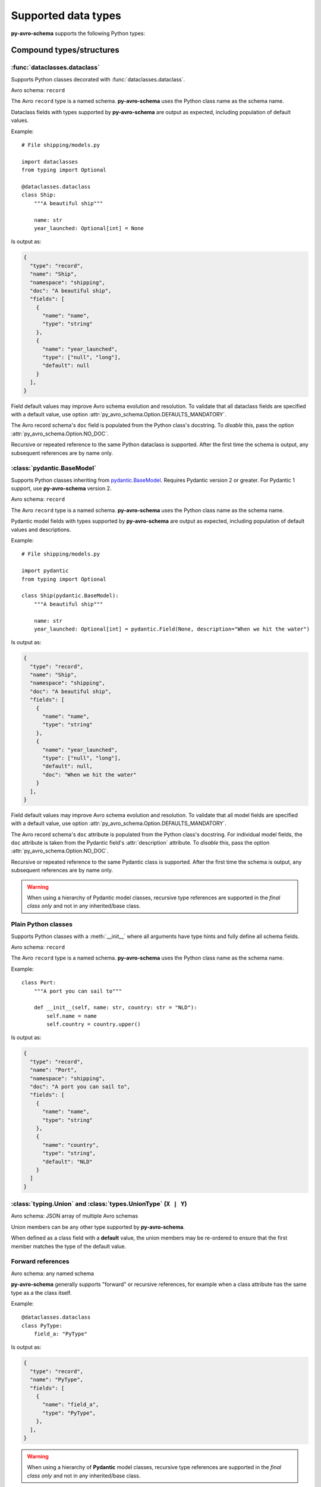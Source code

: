 ..
   Copyright 2022 J.P. Morgan Chase & Co.

   Licensed under the Apache License, Version 2.0 (the "License"); you may not use this file except in compliance with the License.
   You may obtain a copy of the License at http://www.apache.org/licenses/LICENSE-2.0

   Unless required by applicable law or agreed to in writing, software distributed under the License is distributed on an "AS IS" BASIS, WITHOUT WARRANTIES OR CONDITIONS OF ANY KIND, either express or implied.
   See the License for the specific language governing permissions and limitations under the License.


Supported data types
====================

.. seealso::

   Official Avro schema specification: https://avro.apache.org/docs/current/spec.html#schemas


**py-avro-schema** supports the following Python types:


Compound types/structures
-------------------------


:func:`dataclasses.dataclass`
~~~~~~~~~~~~~~~~~~~~~~~~~~~~~

Supports Python classes decorated with :func:`dataclasses.dataclass`.

Avro schema: ``record``

The Avro ``record`` type is a named schema.
**py-avro-schema** uses the Python class name as the schema name.

Dataclass fields with types supported by **py-avro-schema** are output as expected, including population of default values.

Example::

   # File shipping/models.py

   import dataclasses
   from typing import Optional

   @dataclasses.dataclass
   class Ship:
       """A beautiful ship"""

       name: str
       year_launched: Optional[int] = None

Is output as:

.. code-block:: json

   {
     "type": "record",
     "name": "Ship",
     "namespace": "shipping",
     "doc": "A beautiful ship",
     "fields": [
       {
         "name": "name",
         "type": "string"
       },
       {
         "name": "year_launched",
         "type": ["null", "long"],
         "default": null
       }
     ],
   }

Field default values may improve Avro schema evolution and resolution.
To validate that all dataclass fields are specified with a default value, use option :attr:`py_avro_schema.Option.DEFAULTS_MANDATORY`.

The Avro record schema's ``doc`` field is populated from the Python class's docstring.
To *disable* this, pass the option :attr:`py_avro_schema.Option.NO_DOC`.

Recursive or repeated reference to the same Python dataclass is supported. After the first time the schema is output, any subsequent references are by name only.


:class:`pydantic.BaseModel`
~~~~~~~~~~~~~~~~~~~~~~~~~~~

Supports Python classes inheriting from `pydantic.BaseModel <https://docs.pydantic.dev/latest/usage/models/>`_.
Requires Pydantic version 2 or greater. For Pydantic 1 support, use **py-avro-schema** version 2.

.. (No intersphinx for Pydantic, unfortunately.)

Avro schema: ``record``

The Avro ``record`` type is a named schema.
**py-avro-schema** uses the Python class name as the schema name.

Pydantic model fields with types supported by **py-avro-schema** are output as expected, including population of default values and descriptions.

Example::

   # File shipping/models.py

   import pydantic
   from typing import Optional

   class Ship(pydantic.BaseModel):
       """A beautiful ship"""

       name: str
       year_launched: Optional[int] = pydantic.Field(None, description="When we hit the water")

Is output as:

.. code-block:: json

   {
     "type": "record",
     "name": "Ship",
     "namespace": "shipping",
     "doc": "A beautiful ship",
     "fields": [
       {
         "name": "name",
         "type": "string"
       },
       {
         "name": "year_launched",
         "type": ["null", "long"],
         "default": null,
         "doc": "When we hit the water"
       }
     ],
   }

Field default values may improve Avro schema evolution and resolution.
To validate that all model fields are specified with a default value, use option :attr:`py_avro_schema.Option.DEFAULTS_MANDATORY`.

The Avro record schema's ``doc`` attribute is populated from the Python class's docstring.
For individual model fields, the ``doc`` attribute is taken from the Pydantic field's :attr:`description` attribute.
To *disable* this, pass the option :attr:`py_avro_schema.Option.NO_DOC`.

Recursive or repeated reference to the same Pydantic class is supported. After the first time the schema is output, any subsequent references are by name only.

.. warning::
   When using a hierarchy of Pydantic model classes, recursive type references are supported in the *final class only* and not in any inherited/base class.


Plain Python classes
~~~~~~~~~~~~~~~~~~~~

Supports Python classes with a :meth:`__init__` where all arguments have type hints and fully define all schema fields.

Avro schema: ``record``

The Avro ``record`` type is a named schema.
**py-avro-schema** uses the Python class name as the schema name.

Example::

    class Port:
        """A port you can sail to"""

        def __init__(self, name: str, country: str = "NLD"):
            self.name = name
            self.country = country.upper()

Is output as:

.. code-block:: json

   {
     "type": "record",
     "name": "Port",
     "namespace": "shipping",
     "doc": "A port you can sail to",
     "fields": [
       {
         "name": "name",
         "type": "string"
       },
       {
         "name": "country",
         "type": "string",
         "default": "NLD"
       }
     ]
   }


:class:`typing.Union` and :class:`types.UnionType` (``X | Y``)
~~~~~~~~~~~~~~~~~~~~~~~~~~~~~~~~~~~~~~~~~~~~~~~~~~~~~~~~~~~~~~

Avro schema: JSON array of multiple Avro schemas

Union members can be any other type supported by **py-avro-schema**.

When defined as a class field with a **default** value, the union members may be re-ordered to ensure that the first member matches the type of the default value.


Forward references
~~~~~~~~~~~~~~~~~~

Avro schema: any named schema

**py-avro-schema** generally supports "forward" or recursive references, for example when a class attribute has the same
type as a the class itself.

Example::

    @dataclasses.dataclass
    class PyType:
        field_a: "PyType"

Is output as:

.. code-block:: json

   {
     "type": "record",
     "name": "PyType",
     "fields": [
       {
         "name": "field_a",
         "type": "PyType",
       },
     ],
   }

.. warning::
   When using a hierarchy of **Pydantic** model classes, recursive type references are supported in the *final class only* and not in any inherited/base class.


Collections
-----------


:class:`typing.Dict[str, typing.Any]`
~~~~~~~~~~~~~~~~~~~~~~~~~~~~~~~~~~~~~

.. seealso::

   For a "normal" Avro ``map`` schema using fully typed Python dictionaries, see :ref:`types::class:`typing.mapping``.


| Avro schema: ``bytes``
| Avro logical type: ``json``

Arbitrary Python dictionaries could be serialized as a ``bytes`` Avro schema by first serializing the data as JSON.
**py-avro-schema** supports this "JSON-in-Avro" approach by adding the **custom** logical type ``json`` to a ``bytes`` schema.

To support JSON serialization as *strings* instead of *bytes*, use :attr:`py_avro_schema.Option.LOGICAL_JSON_STRING`.


:class:`typing.List[typing.Dict[str, typing.Any]]`
~~~~~~~~~~~~~~~~~~~~~~~~~~~~~~~~~~~~~~~~~~~~~~~~~~

.. seealso::

   For a "normal" Avro ``array`` schema using fully typed Python lists of dictionaries, see :ref:`types::class:`typing.sequence``.


| Avro schema: ``bytes``
| Avro logical type: ``json``

Arbitrary lists of Python dictionaries could be serialized as a ``bytes`` Avro schema by first serializing the data as JSON.
**py-avro-schema** supports this "JSON-in-Avro" approach by adding the **custom** logical type ``json`` to a ``bytes`` schema.

To support JSON serialization as *strings* instead of *bytes*, use :attr:`py_avro_schema.Option.LOGICAL_JSON_STRING`.


:class:`typing.Mapping`
~~~~~~~~~~~~~~~~~~~~~~~

Avro schema: ``map``

This supports other "generic type" versions of :class:`collections.abc.Mapping`, including :class:`typing.Dict`.

Avro ``map`` schemas support **string** keys only. Map values can be any other Python type supported by **py-avro-schema**.
For example, ``Dict[str, int]`` is output as:

.. code-block:: json

   {
     "type": "map",
     "values": "long"
   }


:class:`typing.Sequence`
~~~~~~~~~~~~~~~~~~~~~~~~

Avro schema: ``array``

This supports other "generic type" versions of :class:`collections.abc.Sequence`, including :class:`typing.List`.

Sequence values can be any Python type supported by **py-avro-schema**. For example, ``List[int]`` is output as:

.. code-block:: json

   {
     "type": "array",
     "values": "long"
   }


Simple types
------------


:class:`bool` (and subclasses)
~~~~~~~~~~~~~~~~~~~~~~~~~~~~~~

Avro schema: ``boolean``


:class:`bytes` (and subclasses)
~~~~~~~~~~~~~~~~~~~~~~~~~~~~~~~

Avro schema: ``bytes``


:class:`datetime.date`
~~~~~~~~~~~~~~~~~~~~~~

| Avro schema: ``int``
| Avro logical type: ``date``


:class:`datetime.datetime`
~~~~~~~~~~~~~~~~~~~~~~~~~~

| Avro schema: ``long``
| Avro logical type: ``timestamp-micros``

To output with millisecond precision instead (logical type ``timestamp-millis``), use :attr:`py_avro_schema.Option.MILLISECONDS`.


:class:`datetime.time`
~~~~~~~~~~~~~~~~~~~~~~

| Avro schema: ``long``
| Avro logical type: ``time-micros``

To output with millisecond precision instead (logical type ``time-millis``), use :attr:`py_avro_schema.Option.MILLISECONDS`.
In that case, the Avro schema is ``int``.


:class:`datetime.timedelta`
~~~~~~~~~~~~~~~~~~~~~~~~~~~

| Avro schema: ``fixed``
| Avro logical type: ``duration``

The Avro ``fixed`` type is a named schema.
Here, **py-avro-schema** uses the name ``datetime.timedelta``.
The full generated schema looks like this:

.. code-block:: json

   {
     "type": "fixed",
     "name": "datetime.timedelta",
     "size": 12,
     "logicalType": "duration"
   }


:class:`enum.Enum`
~~~~~~~~~~~~~~~~~~

Avro schema: ``enum``

The Avro ``enum`` type is a named schema.
**py-avro-schema** uses the Python class name as the schema name.
Avro enum symbols must be strings.

Example::

   # File shipping/models.py

   import enum

   class ShipType(enum.Enum):
       SAILING_VESSEL = "SAILING_VESSEL"
       MOTOR_VESSEL = "MOTOR_VESSEL"

Outputs as:

.. code-block:: json

   {
     "type": "enum",
     "name": "ShipType",
     "namespace": "shipping",
     "symbols": ["SAILING_VESSEL", "MOTOR_VESSEL"],
     "default": "SAILING_VESSEL"
   }

The default value is taken from the first defined enum symbol and is used to support writer/reader schema resolution.


:class:`float` (and subclasses)
~~~~~~~~~~~~~~~~~~~~~~~~~~~~~~~

Avro schema: ``double``

To output as the 32-bit Avro schema ``float`` instead, use :attr:`py_avro_schema.Option.FLOAT_32`.


:class:`int` (and subclasses)
~~~~~~~~~~~~~~~~~~~~~~~~~~~~~

Avro schema: ``long``

To output as the 32-bit Avro schema ``int`` instead, use :attr:`py_avro_schema.Option.INT_32`.


:class:`NoneType`
~~~~~~~~~~~~~~~~~

Avro schema: ``null``

This schema is typically used as a "unioned" type where the default value is ``None``.


:class:`decimal.Decimal`
~~~~~~~~~~~~~~~~~~~~~~~~

| Avro schema: ``bytes``
| Avro logical type: ``decimal``

The standard library's :class:`decimal.Decimal` should be annotated with additional metadata to define the decimal
**precision** and **scale**.

For example, a decimal field with precision 4 and scale 2 is defined like this::

   import decimal
   from typing import Annotated
   import py_avro_schema as pas

   construction_costs: Annotated[decimal.Decimal, pas.DecimalMeta(precision=4, scale=2)]

Values can be assigned like normal, e.g. ``construction_costs = decimal.Decimal("12.34")``. The scale attribute can be
omitted as per Avro specification in which case the scale equals to zero.

The Avro schema for the above type is:

.. code-block:: json

   {
     "type": "bytes",
     "logicalType": "decimal",
     "precision": 4,
     "scale": 2
   }


:class:`str`
~~~~~~~~~~~~

Avro schema: ``string``


:class:`str` subclasses ("named strings")
~~~~~~~~~~~~~~~~~~~~~~~~~~~~~~~~~~~~~~~~~

Avro schema: ``string``

Python classes inheriting from :class:`str` are converted to Avro ``string`` schemas to support serialization of any arbitrary Python types "as a string value".

Primarily to support *deserialization* of Avro data, a custom property ``namedString`` is added and populated as the schema's namespace followed by the class name.
The custom property is used here since the Avro ``string`` schema is not a "named" schema.
**py-avro-schema** schema uses the same namespace logic as with real named Avro schemas.

Example::

   # file shipping/models.py

   class PortName(str):
        ...

Outputs as:

.. code-block:: json

   {
     "type": "string",
     "namedString": "shipping.PortName"
   }


:class:`uuid.UUID`
~~~~~~~~~~~~~~~~~~

| Avro schema: ``string``
| Avro logical type: ``uuid``
